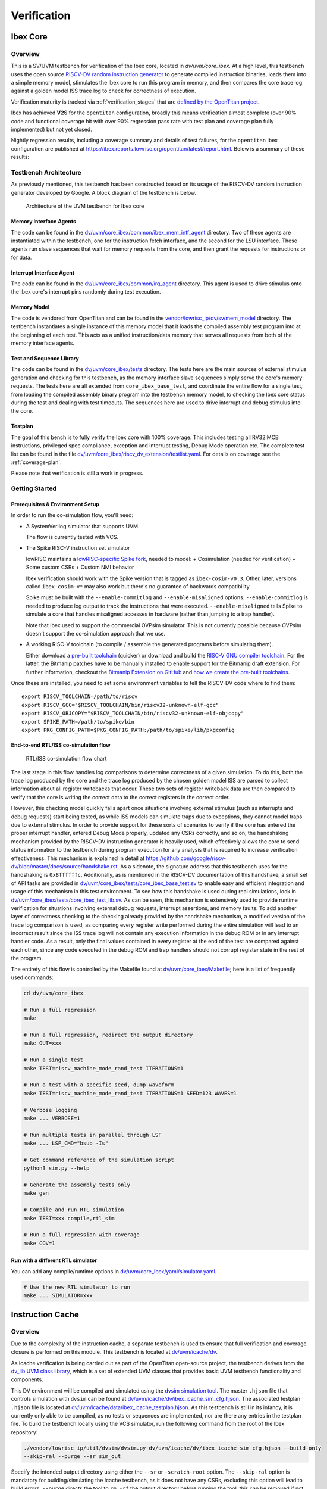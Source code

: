 .. _verification:

Verification
============

.. todo::

  This section needs to be split into a HOWTO-style user/developer guide, and reference information on the testbench structure.

Ibex Core
---------

Overview
^^^^^^^^

This is a SV/UVM testbench for verification of the Ibex core, located in `dv/uvm/core_ibex`.
At a high level, this testbench uses the open source `RISCV-DV random instruction generator
<https://github.com/google/riscv-dv>`_ to generate compiled instruction binaries, loads them into a
simple memory model, stimulates the Ibex core to run this program in memory, and then compares the
core trace log against a golden model ISS trace log to check for correctness of execution.

Verification maturity is tracked via :ref:`verification_stages` that are `defined by the OpenTitan project <https://docs.opentitan.org/doc/project/development_stages/#hardware-verification-stages-v>`_.

Ibex has achieved **V2S** for the ``opentitan`` configuration, broadly this means verification almost complete (over 90% code and functional coverage hit with over 90% regression pass rate with test plan and coverage plan fully implemented) but not yet closed.

Nightly regression results, including a coverage summary and details of test failures, for the ``opentitan`` Ibex configuration are published at https://ibex.reports.lowrisc.org/opentitan/latest/report.html. Below is a summary of these results:

.. image:: https://ibex.reports.lowrisc.org/opentitan/latest/summary.svg

Testbench Architecture
^^^^^^^^^^^^^^^^^^^^^^

As previously mentioned, this testbench has been constructed based on its usage of the RISCV-DV
random instruction generator developed by Google.
A block diagram of the testbench is below.

.. figure:: images/tb.svg
    :alt: Testbench Architecture

    Architecture of the UVM testbench for Ibex core

Memory Interface Agents
"""""""""""""""""""""""

The code can be found in the `dv/uvm/core_ibex/common/ibex_mem_intf_agent
<https://github.com/lowRISC/ibex/tree/master/dv/uvm/core_ibex/common/ibex_mem_intf_agent>`_ directory.
Two of these agents are instantiated within the testbench, one for the instruction fetch interface,
and the second for the LSU interface.
These agents run slave sequences that wait for memory requests from the core, and then grant the
requests for instructions or for data.

Interrupt Interface Agent
"""""""""""""""""""""""""

The code can be found in the
`dv/uvm/core_ibex/common/irq_agent <https://github.com/lowRISC/ibex/tree/master/dv/uvm/core_ibex/common/irq_agent>`_ directory.
This agent is used to drive stimulus onto the Ibex core's interrupt pins randomly during test
execution.

Memory Model
""""""""""""

The code is vendored from OpenTitan and can be found in the
`vendor/lowrisc_ip/dv/sv/mem_model <https://github.com/lowRISC/ibex/tree/master/vendor/lowrisc_ip/dv/sv/mem_model>`_
directory.
The testbench instantiates a single instance of this memory model that it loads the compiled
assembly test program into at the beginning of each test.
This acts as a unified instruction/data memory that serves all requests from both of the
memory interface agents.

Test and Sequence Library
"""""""""""""""""""""""""

The code can be found in the
`dv/uvm/core_ibex/tests <https://github.com/lowRISC/ibex/tree/master/dv/uvm/core_ibex/tests>`_ directory.
The tests here are the main sources of external stimulus generation and checking for this testbench,
as the memory interface slave sequences simply serve the core's memory requests.
The tests here are all extended from ``core_ibex_base_test``, and coordinate the entire flow for a
single test, from loading the compiled assembly binary program into the testbench memory model, to
checking the Ibex core status during the test and dealing with test timeouts.
The sequences here are used to drive interrupt and debug stimulus into the core.

Testplan
""""""""

The goal of this bench is to fully verify the Ibex core with 100%
coverage. This includes testing all RV32IMCB instructions, privileged
spec compliance, exception and interrupt testing, Debug Mode operation etc.
The complete test list can be found in the file `dv/uvm/core_ibex/riscv_dv_extension/testlist.yaml
<https://github.com/lowRISC/ibex/blob/master/dv/uvm/core_ibex/riscv_dv_extension/testlist.yaml>`_.
For details on coverage see the :ref:`coverage-plan`.

Please note that verification is still a work in progress.

Getting Started
^^^^^^^^^^^^^^^

Prerequisites & Environment Setup
"""""""""""""""""""""""""""""""""

In order to run the co-simulation flow, you'll need:

- A SystemVerilog simulator that supports UVM.

  The flow is currently tested with VCS.

- The Spike RISC-V instruction set simulator

  lowRISC maintains a `lowRISC-specific Spike fork <LRSpike_>`_, needed to model:
  + Cosimulation (needed for verification)
  + Some custom CSRs
  + Custom NMI behavior

  Ibex verification should work with the Spike version that is tagged as ``ibex-cosim-v0.3``.
  Other, later, versions called ``ibex-cosim-v*`` may also work but there's no guarantee of backwards compatibility.

  Spike must be built with the ``--enable-commitlog`` and ``--enable-misaligned`` options.
  ``--enable-commitlog`` is needed to produce log output to track the instructions that were executed.
  ``--enable-misaligned`` tells Spike to simulate a core that handles misaligned accesses in hardware (rather than jumping to a trap handler).

  Note that Ibex used to support the commercial OVPsim simulator.
  This is not currently possible because OVPsim doesn't support the co-simulation approach that we use.

- A working RISC-V toolchain (to compile / assemble the generated programs before simulating them).

  Either download a `pre-built toolchain <riscv-toolchain-releases_>`_ (quicker) or download and build the `RISC-V GNU compiler toolchain <riscv-toolchain-source_>`_.
  For the latter, the Bitmanip patches have to be manually installed to enable support for the Bitmanip draft extension.
  For further information, checkout the `Bitmanip Extension on GitHub <bitmanip_>`_ and `how we create the pre-built toolchains <bitmanip-patches_>`_.

Once these are installed, you need to set some environment variables
to tell the RISCV-DV code where to find them:

::

    export RISCV_TOOLCHAIN=/path/to/riscv
    export RISCV_GCC="$RISCV_TOOLCHAIN/bin/riscv32-unknown-elf-gcc"
    export RISCV_OBJCOPY="$RISCV_TOOLCHAIN/bin/riscv32-unknown-elf-objcopy"
    export SPIKE_PATH=/path/to/spike/bin
    export PKG_CONFIG_PATH=$PKG_CONFIG_PATH:/path/to/spike/lib/pkgconfig

.. _LRSpike: https://github.com/lowRISC/riscv-isa-sim
.. _riscv-toolchain-source: https://github.com/riscv/riscv-gnu-toolchain
.. _riscv-toolchain-releases: https://github.com/lowRISC/lowrisc-toolchains/releases
.. _bitmanip-patches: https://github.com/lowRISC/lowrisc-toolchains#how-to-generate-the-bitmanip-patches
.. _bitmanip: https://github.com/riscv/riscv-bitmanip

End-to-end RTL/ISS co-simulation flow
"""""""""""""""""""""""""""""""""""""

.. figure:: images/dv-flow.png
   :alt: RTL/ISS co-simulation flow chart

   RTL/ISS co-simulation flow chart

The last stage in this flow handles log comparisons to determine correctness of a given simulation.
To do this, both the trace log produced by the core and the trace log produced by the chosen golden
model ISS are parsed to collect information about all register writebacks that occur.
These two sets of register writeback data are then compared to verify that the core is writing the
correct data to the correct registers in the correct order.

However, this checking model quickly falls apart once situations involving external stimulus (such
as interrupts and debug requests) start being tested, as while ISS models can simulate traps due to
exceptions, they cannot model traps due to external stimulus.
In order to provide support for these sorts of scenarios to verify if the core has entered the
proper interrupt handler, entered Debug Mode properly, updated any CSRs correctly, and so on, the
handshaking mechanism provided by the RISCV-DV instruction generator is heavily used, which
effectively allows the core to send status information to the testbench during program execution for
any analysis that is required to increase verification effectiveness.
This mechanism is explained in detail at https://github.com/google/riscv-dv/blob/master/docs/source/handshake.rst.
As a sidenote, the signature address that this testbench uses for the handshaking is ``0x8ffffffc``.
Additionally, as is mentioned in the RISCV-DV documentation of this handshake, a small set of API
tasks are provided in `dv/uvm/core_ibex/tests/core_ibex_base_test.sv
<https://github.com/lowRISC/ibex/blob/master/dv/uvm/core_ibex/tests/core_ibex_base_tests.sv>`_ to enable easy
and efficient integration and usage of this mechanism in this test environment.
To see how this handshake is used during real simulations, look in
`dv/uvm/core_ibex/tests/core_ibex_test_lib.sv
<https://github.com/lowRISC/ibex/blob/master/dv/uvm/core_ibex/tests/core_ibex_test_lib.sv>`_.
As can be seen, this mechanism is extensively used to provide runtime verification for situations involving external debug
requests, interrupt assertions, and memory faults.
To add another layer of correctness checking to the checking already provided by the handshake
mechanism, a modified version of the trace log comparison is used, as comparing every register write
performed during the entire simulation will lead to an incorrect result since the ISS trace log will
not contain any execution information in the debug ROM or in any interrupt handler code.
As a result, only the final values contained in every register at the end of the test are compared
against each other, since any code executed in the debug ROM and trap handlers should not corrupt
register state in the rest of the program.

The entirety of this flow is controlled by the Makefile found at
`dv/uvm/core_ibex/Makefile <https://github.com/lowRISC/ibex/blob/master/dv/uvm/core_ibex/Makefile>`_; here is a list of frequently used commands:

.. code-block:: bash

   cd dv/uvm/core_ibex

   # Run a full regression
   make

   # Run a full regression, redirect the output directory
   make OUT=xxx

   # Run a single test
   make TEST=riscv_machine_mode_rand_test ITERATIONS=1

   # Run a test with a specific seed, dump waveform
   make TEST=riscv_machine_mode_rand_test ITERATIONS=1 SEED=123 WAVES=1

   # Verbose logging
   make ... VERBOSE=1

   # Run multiple tests in parallel through LSF
   make ... LSF_CMD="bsub -Is"

   # Get command reference of the simulation script
   python3 sim.py --help

   # Generate the assembly tests only
   make gen

   # Compile and run RTL simulation
   make TEST=xxx compile,rtl_sim

   # Run a full regression with coverage
   make COV=1

Run with a different RTL simulator
""""""""""""""""""""""""""""""""""

You can add any compile/runtime options in `dv/uvm/core_ibex/yaml/simulator.yaml
<https://github.com/lowRISC/ibex/blob/master/dv/uvm/core_ibex/yaml/rtl_simulation.yaml>`_.

.. code-block:: bash

   # Use the new RTL simulator to run
   make ... SIMULATOR=xxx


Instruction Cache
-----------------

Overview
^^^^^^^^

Due to the complexity of the instruction cache, a separate testbench is used to
ensure that full verification and coverage closure is performed on this module.
This testbench is located at `dv/uvm/icache/dv
<https://github.com/lowRISC/ibex/blob/master/dv/uvm/icache/dv>`_.

As Icache verification is being carried out as part of the OpenTitan open-source
project, the testbench derives from the `dv_lib UVM class library
<https://github.com/lowRISC/opentitan/tree/master/hw/dv/sv/dv_lib>`_, which is a set of extended UVM
classes that provides basic UVM testbench functionality and components.

This DV environment will be compiled and simulated using the `dvsim simulation tool
<https://github.com/lowRISC/opentitan/tree/master/util/dvsim>`_.
The master ``.hjson`` file that controls simulation with ``dvsim`` can be found
at `dv/uvm/icache/dv/ibex_icache_sim_cfg.hjson
<https://github.com/lowRISC/ibex/blob/master/dv/uvm/icache/dv/ibex_icache_sim_cfg.hjson>`_.
The associated testplan ``.hjson`` file is located at `dv/uvm/icache/data/ibex_icache_testplan.hjson
<https://github.com/lowRISC/ibex/blob/master/dv/uvm/icache/data/ibex_icache_testplan.hjson>`_.
As this testbench is still in its infancy, it is currently only able to be compiled, as no tests or
sequences are implemented, nor are there any entries in the testplan file.
To build the testbench locally using the VCS simulator, run the following command from the root of
the Ibex repository:

.. code-block:: bash

   ./vendor/lowrisc_ip/util/dvsim/dvsim.py dv/uvm/icache/dv/ibex_icache_sim_cfg.hjson --build-only
   --skip-ral --purge --sr sim_out

Specify the intended output directory using either the ``--sr`` or ``-scratch-root`` option.
The ``--skip-ral`` option is mandatory for building/simulating the Icache testbench, as it does not
have any CSRs, excluding this option will lead to build errors.
``--purge`` directs the tool to ``rm -rf`` the output directory before running the tool, this can be
removed if not desired.
